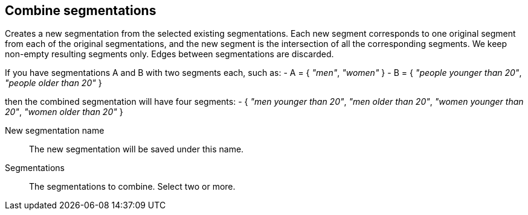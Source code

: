## Combine segmentations

Creates a new segmentation from the selected existing segmentations.
Each new segment corresponds to one original segment from each of the original
segmentations, and the new segment is the intersection of all the corresponding
segments. We keep non-empty resulting segments only. Edges between segmentations
are discarded.

If you have segmentations A and B with two segments each, such as:
 - A = { _"men"_, _"women"_ }
 - B = { _"people younger than 20"_, _"people older than 20"_ }

then the combined segmentation will have four segments:
  - { _"men younger than 20"_, _"men older than 20"_,
      _"women younger than 20"_, _"women older than 20"_ }

====
[[name]] New segmentation name::
The new segmentation will be saved under this name.

[[segmentations]] Segmentations::
The segmentations to combine. Select two or more.
====
